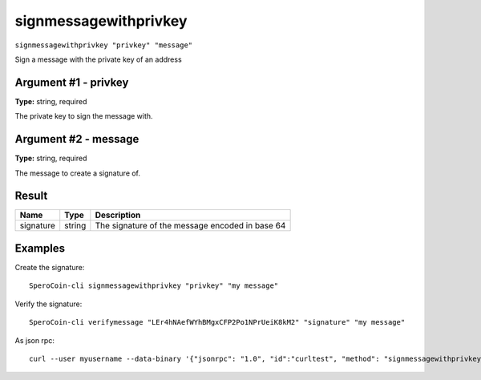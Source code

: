 .. This file is licensed under the MIT License (MIT) available on
   http://opensource.org/licenses/MIT.

signmessagewithprivkey
======================

``signmessagewithprivkey "privkey" "message"``

Sign a message with the private key of an address

Argument #1 - privkey
~~~~~~~~~~~~~~~~~~~~~

**Type:** string, required

The private key to sign the message with.

Argument #2 - message
~~~~~~~~~~~~~~~~~~~~~

**Type:** string, required

The message to create a signature of.

Result
~~~~~~

.. list-table::
   :header-rows: 1

   * - Name
     - Type
     - Description
   * - signature
     - string
     - The signature of the message encoded in base 64

Examples
~~~~~~~~


.. highlight:: shell

Create the signature::

  SperoCoin-cli signmessagewithprivkey "privkey" "my message"

Verify the signature::

  SperoCoin-cli verifymessage "LEr4hNAefWYhBMgxCFP2Po1NPrUeiK8kM2" "signature" "my message"

As json rpc::

  curl --user myusername --data-binary '{"jsonrpc": "1.0", "id":"curltest", "method": "signmessagewithprivkey", "params": ["privkey", "my message"] }' -H 'content-type: text/plain;' http://127.0.0.1:55681/

